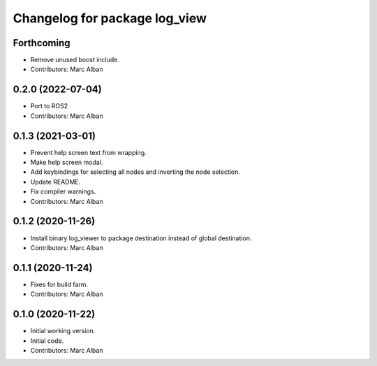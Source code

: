 ^^^^^^^^^^^^^^^^^^^^^^^^^^^^^^
Changelog for package log_view
^^^^^^^^^^^^^^^^^^^^^^^^^^^^^^

Forthcoming
-----------
* Remove unused boost include.
* Contributors: Marc Alban

0.2.0 (2022-07-04)
------------------
* Port to ROS2
* Contributors: Marc Alban

0.1.3 (2021-03-01)
------------------
* Prevent help screen text from wrapping.
* Make help screen modal.
* Add keybindings for selecting all nodes and inverting the node selection.
* Update README.
* Fix compiler warnings.
* Contributors: Marc Alban

0.1.2 (2020-11-26)
------------------
* Install binary log_viewer to package destination instead of global destination.
* Contributors: Marc Alban

0.1.1 (2020-11-24)
------------------
* Fixes for build farm.
* Contributors: Marc Alban

0.1.0 (2020-11-22)
------------------
* Initial working version.
* Initial code.
* Contributors: Marc Alban

